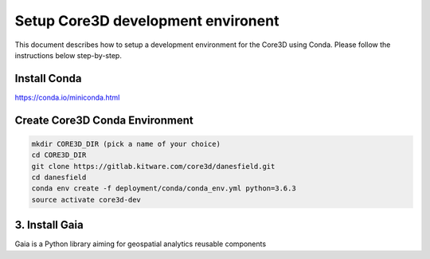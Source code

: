 ###################################
Setup Core3D development environent
###################################

This document describes how to setup a development environment for the
Core3D using Conda. Please follow the instructions below step-by-step.

Install Conda
=============
https://conda.io/miniconda.html

Create Core3D Conda Environment
===============================

.. code-block:: bash

   mkdir CORE3D_DIR (pick a name of your choice)
   cd CORE3D_DIR
   git clone https://gitlab.kitware.com/core3d/danesfield.git
   cd danesfield
   conda env create -f deployment/conda/conda_env.yml python=3.6.3
   source activate core3d-dev


3. Install Gaia
===============

Gaia is a Python library aiming for geospatial analytics reusable components

.. code-block:: bash
   cd .. (assuming you are at the root level inside of CORE3D_DIR)
   git clone https://github.com/OpenDataAnalytics/gaia.git
   cd gaia
   pip install -r requirements-dev.txt
   pip install -e .











